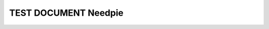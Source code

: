 TEST DOCUMENT Needpie
=======================

.. spec:: Spec 1
    :id: SPEC_1
    :tags: a

.. spec:: Spec 2
    :id: SPEC_2
    :tags: a

.. spec:: Spec 3
    :id: SPEC_3
    :tags: a

.. spec:: Spec 4
    :id: SPEC_4
    :tags: b

.. spec:: Spec 5
    :id: SPEC_5
    :tags: b

.. spec:: Spec 6
    :id: SPEC_6
    :tags: c


.. needpie:: Test pie
   :labels: All, A, B, C

   True
   "a" in tags
   "b" in tags
   "c" in tags

